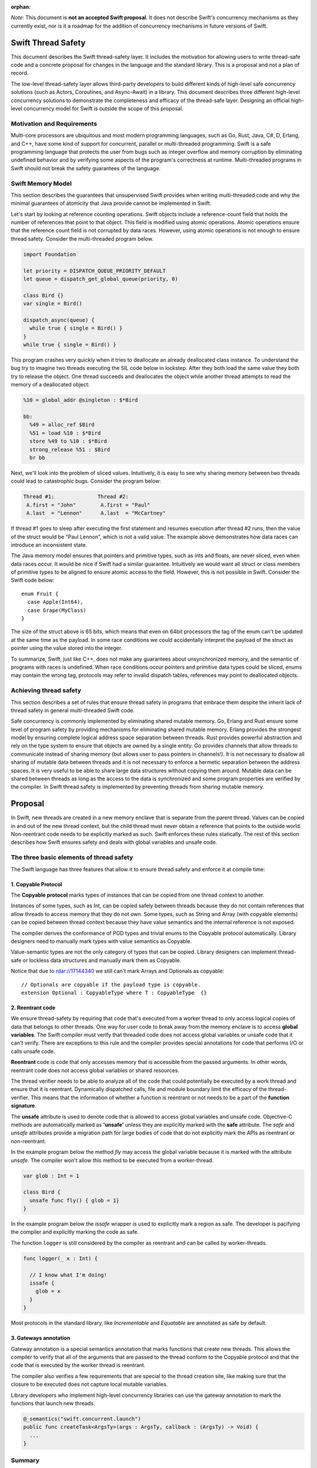 :orphan:

.. @raise litre.TestsAreMissing
.. ConcurrencyModel:

*Note*: This document is **not an accepted Swift proposal**. It does not describe Swift's concurrency mechanisms as they currently exist, nor is it a roadmap for the addition of concurrency mechanisms in future versions of Swift.

Swift Thread Safety
===================

This document describes the Swift thread-safety layer. It includes the
motivation for allowing users to write thread-safe code and a concrete proposal
for changes in the language and the standard library. This is a proposal and
not a plan of record.

The low-level thread-safety layer allows third-party developers to build
different kinds of high-level safe concurrency solutions (such as Actors,
Coroutines, and Async-Await) in a library. This document describes three
different high-level concurrency solutions to demonstrate the completeness and
efficacy of the thread-safe layer.  Designing an official high-level concurrency
model for Swift is outside the scope of this proposal.

Motivation and Requirements
---------------------------

Multi-core processors are ubiquitous and most modern programming languages, such
as Go, Rust, Java, C#, D, Erlang, and C++, have some kind of support for
concurrent, parallel or multi-threaded programming. Swift is a safe programming
language that protects the user from bugs such as integer overflow and memory
corruption by eliminating undefined behavior and by verifying some aspects of
the program's correctness at runtime. Multi-threaded programs in Swift should
not break the safety guarantees of the language.

Swift Memory Model
------------------

This section describes the guarantees that unsupervised Swift provides when
writing multi-threaded code and why the minimal guarantees of atomicity that
Java provide cannot be implemented in Swift.

Let's start by looking at reference counting operations. Swift objects include a
reference-count field that holds the number of references that point to that
object. This field is modified using atomic operations.  Atomic operations
ensure that the reference count field is not corrupted by data races.  However,
using atomic operations is not enough to ensure thread safety. Consider the
multi-threaded program below.

.. code-block:: swift

    import Foundation

    let priority = DISPATCH_QUEUE_PRIORITY_DEFAULT
    let queue = dispatch_get_global_queue(priority, 0)

    class Bird {}
    var single = Bird()

    dispatch_async(queue) {
      while true { single = Bird() }
    }
    while true { single = Bird() }

This program crashes very quickly when it tries to deallocate an already
deallocated class instance.  To understand the bug try to imagine two threads
executing the SIL code below in lockstep.  After they both load the same value
they both try to release the object.  One thread succeeds and deallocates the
object while another thread attempts to read the memory of a deallocated
object:

.. code-block:: sil

  %10 = global_addr @singleton : $*Bird

  bb:
    %49 = alloc_ref $Bird
    %51 = load %10 : $*Bird
    store %49 to %10 : $*Bird
    strong_release %51 : $Bird
    br bb

Next, we'll look into the problem of sliced values. Intuitively, it is easy to
see why sharing memory between two threads could lead to catastrophic bugs.
Consider the program below:

.. code-block:: none

  Thread #1:              Thread #2:
   A.first = "John"        A.first = "Paul"
   A.last  = "Lennon"      A.last  = "McCartney"

If thread #1 goes to sleep after executing the first statement and resumes
execution after thread #2 runs, then the value of the struct would be "Paul
Lennon", which is not a valid value. The example above demonstrates how data
races can introduce an inconsistent state.

The Java memory model ensures that pointers and primitive types, such as ints
and floats, are never sliced, even when data races occur.  It would be nice if
Swift had a similar guarantee. Intuitively we would want all struct or class
members of primitive types to be aligned to ensure atomic access to the field.
However, this is not possible in Swift.  Consider the Swift code below::

  enum Fruit {
    case Apple(Int64),
    case Grape(MyClass)
  }

The size of the struct above is 65 bits, which means that even on 64bit
processors the tag of the enum can't be updated at the same time as the payload.
In some race conditions we could accidentally interpret the payload of the
struct as pointer using the value stored into the integer.

To summarize, Swift, just like C++, does not make any guarantees about
unsynchronized memory, and the semantic of programs with races is undefined. When
race conditions occur pointers and primitive data types could be sliced, enums
may contain the wrong tag, protocols may refer to invalid dispatch tables,
references may point to deallocated objects.

Achieving thread safety
-----------------------

This section describes a set of rules that ensure thread safety in programs that
embrace them despite the inherit lack of thread safety in general multi-threaded
Swift code.

Safe concurrency is commonly implemented by eliminating shared mutable memory.
Go, Erlang and Rust ensure some level of program safety by providing mechanisms
for eliminating shared mutable memory. Erlang provides the strongest model by
ensuring complete logical address space separation between threads. Rust
provides powerful abstraction and rely on the type system to ensure that objects
are owned by a single entity. Go provides channels that allow threads to
communicate instead of sharing memory (but allows user to pass pointers in
channels!). It is not necessary to disallow all sharing of mutable data between
threads and it is not necessary to enforce a hermetic separation between the
address spaces. It is very useful to be able to share large data structures
without copying them around. Mutable data can be shared between threads as long
as the access to the data is synchronized and some program properties are
verified by the compiler.  In Swift thread safety is implemented by preventing
threads from sharing mutable memory.


Proposal
========

In Swift, new threads are created in a new memory enclave that is separate from
the parent thread. Values can be copied in and out of the new thread context,
but the child thread must never obtain a reference that points to the outside
world. Non-reentrant code needs to be explicitly marked as such. Swift enforces
these rules statically. The rest of this section describes how Swift ensures
safety and deals with global variables and unsafe code.

The three basic elements of thread safety
-----------------------------------------

The Swift language has three features that allow it to ensure thread safety
and enforce it at compile time:

1. Copyable Protocol
~~~~~~~~~~~~~~~~~~~~~~~~

The **Copyable protocol** marks types of instances that can be copied from one
thread context to another.

Instances of some types, such as Int, can be copied safely between threads
because they do not contain references that allow threads to access memory that
they do not own. Some types, such as String and Array (with copyable elements)
can be copied between thread context because they have value semantics and the
internal reference is not exposed.

The compiler derives the conformance of POD types and trivial enums to the
Copyable protocol automatically. Library designers need to manually mark types
with value semantics as Copyable.

Value-semantic types are not the only category of types that can be copied.
Library designers can implement thread-safe or lockless data structures and
manually mark them as Copyable.

Notice that due to rdar://17144340 we still can't mark Arrays and Optionals as
copyable::

  // Optionals are copyable if the payload type is copyable.
  extension Optional : CopyableType where T : CopyableType  {}

2. Reentrant code
~~~~~~~~~~~~~~~~~

We ensure thread-safety by requiring that code that's executed from a worker
thread to only access logical copies of data that belongs to other threads. One
way for user code to break away from the memory enclave is to access **global
variables**. The Swift compiler must verify that threaded code does not access
global variables or unsafe code that it can't verify. There are exceptions to
this rule and the compiler provides special annotations for code that performs
I/O or calls unsafe code.

**Reentrant** code is code that only accesses memory that is accessible from the
passed arguments. In other words, reentrant code does not access global
variables or shared resources.

The thread verifier needs to be able to analyze all of the code that could
potentially be executed by a work thread and ensure that it is reentrant.
Dynamically dispatched calls, file and module boundary limit the efficacy
of the thread-verifier. This means that the information of whether a function is
reentrant or not needs to be a part of the **function signature**.

The **unsafe** attribute is used to denote code that is allowed to access global
variables and unsafe code. Objective-C methods are automatically marked as
**'unsafe'** unless they are explicitly marked with the **safe** attribute. The
`safe` and `unsafe` attributes provide a migration path for large bodies of code
that do not explicitly mark the APIs as reentrant or non-reentrant.

In the example program below the method `fly` may access the global variable
because it is marked with the attribute `unsafe`. The compiler won't allow this
method to be executed from a worker-thread.

.. code-block:: swift

  var glob : Int = 1

  class Bird {
    unsafe func fly() { glob = 1}
  }

In the example program below the `issafe` wrapper is used to explicitly mark a
region as safe. The developer is pacifying the compiler and explicitly marking
the code as safe.

The function ``logger`` is still considered by the compiler as reentrant and can
be called by worker-threads.

.. code-block:: swift

    func logger(_ x : Int) {

      // I know what I'm doing!
      issafe {
        glob = x
      }
    }


Most protocols in the standard library, like `Incrementable` and `Equatable` are
annotated as safe by default.

3. Gateways annotation
~~~~~~~~~~~~~~~~~~~~~~

Gateway annotation is a special semantics annotation that marks functions that
create new threads.  This allows the compiler to verify that all of the
arguments that are passed to the thread conform to the Copyable protocol and
that the code that is executed by the worker thread is reentrant.

The compiler also verifies a few requirements that are special to the thread
creation site, like making sure that the closure to be executed does not capture
local mutable variables.

Library developers who implement high-level concurrency libraries can use the
gateway annotation to mark the functions that launch new threads.

.. code-block:: swift

  @_semantics("swift.concurrent.launch")
  public func createTask<ArgsTy>(args : ArgsTy, callback : (ArgsTy) -> Void) {
    ...
  }


Summary
-------

Together, the thread verifier, the Copyable protocol, and the gateway annotation
allow us to implement the thread-safety layer. The rest of this document demonstrates
how these features are used for the implementation of high-level
concurrency systems.

The implementations of the thread-safety layer, the thread verifier, and
programs that use the three concurrency libraries are available in the
``concurrency`` git branch.

Implementing safe Go-lang style concurrency
===========================================

In this section, we describe how the proposed thread-safety layer can be used for
implementing go-lang style concurrency.  Go supports concurrency using
coroutines and channels. We are going to demonstrate how to
implement go-style concurrency using verified code, CopyableType protocol
and gateway annotations.

Let's start by implementing Streams, which are analogous to go channels.  A
stream is simply a blocking queue with restrictions on the types that can be
passed.  Streams are generic data structures where the queue element type is
``CopyableType`` (and conforms to the relevant protocol, discussed above).
Streams are the only legitimate channel of communication between threads.

Streams can be shared by multiple tasks. These tasks can read from and write into the stream
concurrently. Reads from streams that contain no data and writes into full streams
will be blocked, meaning that the operating system will put the calling thread to sleep and wait for
new data to arrive to wake the sleeping thread.
This property allows the Stream to be used as a synchronization mechanism.

The second half of the go concurrency feature is coroutines. In Swift lingo,
we'll call them Tasks.  Tasks are functions that are executed by threads
asynchronously. Tasks could have their own stack (this is an implementation
detail that is not important at this point) and can run indefinitely.  Tasks are
created using gateways (see above) that ensure thread safety.

Together tasks and streams create a thread-safe concurrency construct. Let's
delve into this claim.  Tasks are created using gateways that ensure that all
arguments being passed into the closure that will be executed are
CopyableType. In other words, all of the arguments are either deep-copied or
implemented in a way that will forbid sharing of memory. The gateway also
ensures that the closure that will be executed by the task is verified, which
means that it will not access global variables or unsafe code, and it will not capture
any variable that is accessible by the code that is creating the task. This
ensures a hermetic separation between the newly created thread and the parent
thread. Tasks can communicate using streams that ensure that information that
passes between threads, just like the task's closure arguments, does not leak
references and keeps the hermetic separation between the tasks. Notice that
Streams themselves are CopyableTypes because they can be copied freely between
tasks without violating thread safety.

Stream and Tasks provide safety and allow users to develop server-like tasks
easily. Reading requests from a queue, processing the request and writing it into
another queue are easy, especially since the queues themselves provide the
synchronization mechanisms. Deadlocks manifest themselves as read requests from
an empty queue, which makes debugging and reasoning about these bugs trivial.

Usage Example
-------------
This is an example of a tiny concurrent program that uses Tasks and Streams.

.. code-block:: swift

    let input  = Stream<String>()
    let output = Stream<String>()

    func echoServer(_ inp : Stream<String>,
                    out : Stream<String>) {
      while true { out.push(inp.pop()) }
    }

    createTask((input, output), callback: echoServer)

    for val in ["hello","world"] {
      input.push(val)
      print(output.pop())
    }

The program above creates a server task that accepts an input stream and an
output stream that allows it to communicate with the main thread. The compiler
verifies that the task does not access any disallowed memory locations (as
described below).

It is entirely possible to remove the manual declaration of the streams and the
argument types and define a single endpoint for communication with the new task.
In the example below the type declaration of the endpoint helps the type checker
to deduct the type of the stream arguments and allows the developer to omit the
declaration of the streams in the closure.

.. code-block:: swift

     let comm : _Endpoint<String, Int> = createTask({var counter = 0
                                                     while true {
                                                       $0.pop()
                                                       $0.push(counter++)
                                                     }})
     // CHECK: 0, 1, 2,
     for ss in ["","",""] {
       comm.push(ss)
       print("\(comm.pop()), ", appendNewline: false)
     }

Stream utilities
----------------
The Swift library can implement a few utilities that will allow users and
library designers to build cool things:

*  The ``Funnel`` class accepts multiple incoming streams and weaves them into a
   single outgoing stream.

*  The ``Fan-out`` class accepts a single incoming stream and duplicates the
   messages into multiple outgoing streams.

*  The ``waitForStream`` function accepts multiple Streams and returns only when
   one or more of the streams are ready to be read.

It is entirely possible to implement MPI-like programs that broadcast messages
or send messages to a specific task. It is also very easy to implement barriers
for SPMD-like programs using fan-out stream.


Implementing Async - Await
==========================

Async-Await is one of the most popular and effective concurrency solutions.  In
this section we describe how the proposed thread-safety layer can be used for
implementing Async-Await style concurrency.

Async calls are function calls that return a Future, which is a mechanism that
allows the caller of asynchronous procedures to wait for the results. The async
call execute the callback closure in a secure enclave to ensure thread safety.

Example
-------
Example of a concurrent program using Futures in Swift.

.. code-block:: swift

    func merge_sort<T : Comparable>(array: ArraySlice<T>) -> [T] {

      if array.count <= 16  { return Array(array).sort() }

      let mid = array.count / 2
      let left  = array[0..<mid]
      let right = array[mid..<array.count]

      let lf = async(left,  callback: merge_sort)
      let lr = async(right, callback: merge_sort)

      return merge(lf.await(), lr.await())
    }

The program above uses async to execute two tasks that sorts the two halves of
the array in parallel.  Notice that the arrays in the example above are not
copied when they are sent to and from the async task.  Swift arrays are
copy-on-write value types and when an array is copied the underlying storage is
not copied with it. This feature of arrays allows swift to share arrays between
threads in a safe manner without copying data.

Here is another example of async calls using trailing closures and enums.

.. code-block:: swift

     enum Shape {
       case Circle, Oval, Square, Triangle
     }

     let res = async(Shape.Oval) {(c : Shape) -> (String) in
                                  switch c {
                                    case .Circle:   return "Circle"
                                    case .Oval:     return "Oval"
                                    case .Square:   return "Square"
                                    case .Triangle: return "Triangle"
                                  }}

     //CHECK: Shape: Oval
     print("Shape: \(res.await())")

Notice that the swift compiler infers that ``Shape`` and `String` can be sent
between the threads.

UI programming with Async
-------------------------

One of the goals of this proposal is to allow users to develop multi-threaded UI
applications that are safe.

At the moment Swift users that use GCD are advised to start a new block in a new
thread. Once the task finishes the recommendation is to schedule another block
that will be executed by the main event loop.

Notice that the Async call returns a Future, and the callee needs to block on
the result of the Future.  In this section we describe the extension to the
Async call that allows it to execute code on the main event loop asynchronously.

One possible solution would be to add an async call that accepts two closures.
One that's executed asynchronously, and another one that will be executed
synchronously after the task is finished.  F# provides a similar API (with
StartWithContinuations).

One possible implementation is one where the task creation call return an object
that allows the users to register callbacks of different kinds. The destructor
of the task object would execute the work callback for convenience.  The two
useful callbacks are "on completion" that would execute code in the main UI
thread and "on error" that would be executed in case of an exception in the work
closure.

This is a small example from an app that counts the number of prime numbers
between one and million concurrently. The first closure is the worker closure
that does all the work in a separate thread (and is verified by the thread
safety checker), and the second closure is executed by the UI main loop and is
free to make unsafe calls capture locals and access globals.

.. code-block:: swift

  @IBAction func onClick(_ sender: AnyObject) {

    progress.startAnimating()
    Label!.text = ""

    asyncWith (1_000_000) {
      (num: Int) -> Int in
      var sum = 0
      for i in 1..<num {
        if isPrime(i) { sum += 1 }
      }
      return sum
    }.setOnComplete {
      (x : Int) in
      self.Label!.text = "Found \(x) primes.\n"
      self.progress.stopAnimating()
    }

  }

Unsafe Concurrency with unsafeAsync
-----------------------------------

In many cases iOS users would need to use unsafe code such as code written in
Objective-C, or code that has access to shared mutable state.  In the previous
section we mentioned that it is possible to mark some functions with a special
annotation that will signal to the verifier to stop the verification. For
example, the ``print`` function call would have to be marked with such an
annotation if we want people to be able to use it from thread-safe code. This
feature is useful for library developers, but not for app developers.

Some people may wish to skip the safety checks that the compiler provides and
write unsafe asynchronous code.  The ``unsafeAsync`` can allow users to run
asynchronous code using Futures and async calls but without the safety checks.

The `async` call is actually a wrapper around unsafeAsync, except that it
contains the annotation that tells the verifier to verify that the code is
thread-safe (explained in the previous section). For example:

.. code-block:: swift

    @_semantics("swift.concurrent.async")
    // This annotation tells the compiler to verify the closure and the passed arguments at the call site.
    public func async<RetTy, ArgsTy>(args : ArgsTy, callback : (ArgsTy) -> RetTy) -> Future<RetTy> {
      return unsafeAsync(args, callback: callback)
    }

Example of shared data structures
---------------------------------

In the example below the class PrimesCache is explicitly marked by the user as a
CopyableType.  The user implemented a thread-safe class that allows concurrent
access to the method ``isPrime``.  To implement a critical section the user
inherit the class ``Sync`` that contains a lock and a method that implements a
critical section. The user also had to annotate the shared method as safe
because the verifier has no way of knowing if the call is safe. Notice that the
critical section itself is not enough to ensure thread safety because the
critical section could be accessing memory that is shared between threads that
are not synchronized on the same lock.

.. code-block:: swift

  final class PrimesCache : Sync, CopyableType {
    var cache : [Int : Bool] = [:]

    @_semantics("swift.concurrent.safe")
    func isPrime(_ num : Int) -> Bool {
      return self.critical {
        if let r = self.cache[num] { return r }
        let b = calcIsPrime(num)
        self.cache[num] = b
        return b
      }
    }
  }

  func countPrimes(_ P : PrimesCache) -> Int {
    var sum = 0
    for i in 2..<10_000 { if P.isPrime(i) { sum += 1} }
    return sum
  }

  let shared = PrimesCache()
  let R1 = async(shared, callback: countPrimes)
  let R2 = async(shared, callback: countPrimes)

  // CHECK: [1229, 1229]
  print([R1.await(), R2.await()])


Example of parallel matrix multiply using Async
-----------------------------------------------

This is a small example of the parallel matrix multiplication algorithm using
async and futures. The slices of the matrix are not copied when they are moved
between the threads because ContiguousArray has value semantics and the parallel
code runs significantly faster.

.. code-block:: swift

  func ParallelMatMul(_ A : Matrix,_ B : Matrix) -> Matrix {
    assert(A.size == B.size, "size mismatch!")

    // Handle small matrices using the serial algorithm.
    if A.size < 65 { return SerialMatMul(A, B) }

    var product = Matrix(A.size)
    // Extract 4 quarters from matrices A and B.
    let half = A.size/2
    let A11 = A.slice(half, 0,    0)
    let A12 = A.slice(half, 0,    half)
    let A21 = A.slice(half, half, 0)
    let A22 = A.slice(half, half, half)
    let B11 = B.slice(half, 0,    0)
    let B12 = B.slice(half, 0,    half)
    let B21 = B.slice(half, half, 0)
    let B22 = B.slice(half, half, half)

    // Multiply each of the sub blocks.
    let C11_1 = async((A11, B11), callback: ParallelMatMul)
    let C11_2 = async((A12, B21), callback: ParallelMatMul)
    let C12_1 = async((A11, B12), callback: ParallelMatMul)
    let C12_2 = async((A12, B22), callback: ParallelMatMul)
    let C21_1 = async((A21, B11), callback: ParallelMatMul)
    let C21_2 = async((A22, B21), callback: ParallelMatMul)
    let C22_1 = async((A21, B12), callback: ParallelMatMul)
    let C22_2 = async((A22, B22), callback: ParallelMatMul)

    // Add the matching blocks.
    let C11 = C11_1.await() +  C11_2.await()
    let C12 = C12_1.await() +  C12_2.await()
    let C21 = C21_1.await() +  C21_2.await()
    let C22 = C22_1.await() +  C22_2.await()

    // Save the matrix slices into the correct locations.
    product.update(C11, 0,    0)
    product.update(C12, 0,    half)
    product.update(C21, half, 0)
    product.update(C22, half, half)
    return product
  }


Implementing Actors
===================

In this section we describe how the proposed thread-safety layer can be used for
implementing Actor-based concurrency.

Actors communicate using asynchronous messages that don't block. Systems that
use actors can scale to support millions of concurrent actors because actors are
not backed by a live thread or by a stack.

In Swift actors could be implemented using classes that inherit from the generic
``Actor`` class.  The generic parameter determines the type of messages that the
actor can accept. The message type needs to be of ``CopyableType`` to ensure the
safety of the model.  The actor class exposes two methods: ``send`` and
``accept``. Messages are sent to actors using the ``send`` method and they never
block the sender. Actors process the message using the ``accept`` method.

At this point it should be obvious to the reader of the document why
marking the ``accept`` method as thread safe and allowing the parameter type to
be ``CopyableType`` will ensure the safety of the system (this is discussed at
length in the previous sections).

The ``accept`` method is executed by a user-space scheduler and not by live
thread and this allows the system to scale to tens of thousands of active
actors.

The code below depicts the famous prime numbers sieve program using actors. The
sieve is made of a long chain of actors that pass messages to one another.
Finally, a collector actor saves all of the messages into an array.

.. code-block:: swift

  // Simply collect incoming numbers.
  class Collector : Actor<Int> {

    var numbers = ContiguousArray<Int>()

    override func accept(_ x : Int) { numbers.append(x) }
  }

  // Filter numbers that are divisible by an argument.
  class Sieve : Actor<Int> {
    var div : Int
    var next : Actor<Int>

    init(div d : Int, next n : Actor<Int>) {
      div = d ; next = n
    }

    override func accept(_ x : Int) {
      if x != div && x % div == 0 { return }
      next.send(x)
    }
  }

  var col = Collector()
  var head : Actor<Int> = col

  // Construct the Sieve
  for i in 2..<limit { head = Sieve(div: i, next: head) }

  // Send all of the integers
  for i in 2..<(limit*limit) { head.send(i) }

  // CHECK: [1, 2, 3, 5, 7, 11, 13, 17, 19, 23, 29, 31, 37, 41,
  print(col.numbers.sort())

